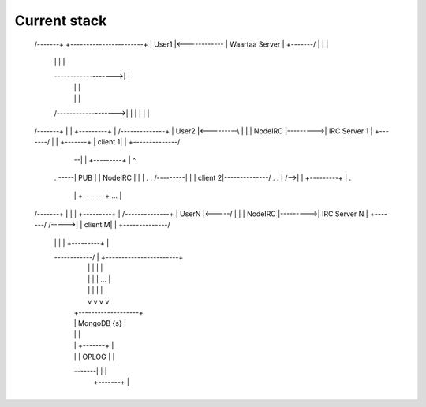 Current stack
=============

 /-------+                +-----------------------+
 | User1 |<------------\  |    Waartaa Server     |
 +-------/             |  |                       |
     |                 |  |                       |
     \------------------->|                       |
                       |  |                       |
                       |  |                       |
     /------------------->|                       |
     |                 |  |                       |
 /-------+             |  |           +---------+ |        /--------------+
 | User2 |<---------\  |  |           | NodeIRC |--------->| IRC Server 1 |
 +-------/          |  |  +-------+   | client 1| |        +--------------/
                    |  \--|       |   +---------+ |            ^
     .              \-----|  PUB  |   | NodeIRC | |            |  .
     .          /---------|       |   | client 2|--------------/  .
     .          |     /-->|       |   +---------+ |               .
                |     |   +-------+       ...     |
 /-------+      |     |   |           +---------+ |        /--------------+
 | UserN |<-----/     |   |           | NodeIRC |--------->| IRC Server N |
 +-------/         /----->|           | client M| |        +--------------/
      |            |  |   |           +---------+ |
      \------------/  |   +-----------------------+
                      |          |  |  |     |
                      |          |  |  | ... |
                      |          |  |  |     |
                      |          v  v  v     v
                      |     +-------------------+
                      |     |    MongoDB {s}    |
                      |     |                   |
                      |     | +-------+         |
                      |     | | OPLOG |         |
                      \-------|       |         |
                            | +-------+         |
                            +-------------------+
